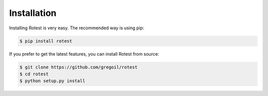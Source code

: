 ============
Installation
============

Installing Rotest is very easy. The recommended way is using pip:

.. code-block:: console

    $ pip install rotest


If you prefer to get the latest features, you can install Rotest from source:

.. code-block:: console

    $ git clone https://github.com/gregoil/rotest
    $ cd rotest
    $ python setup.py install
